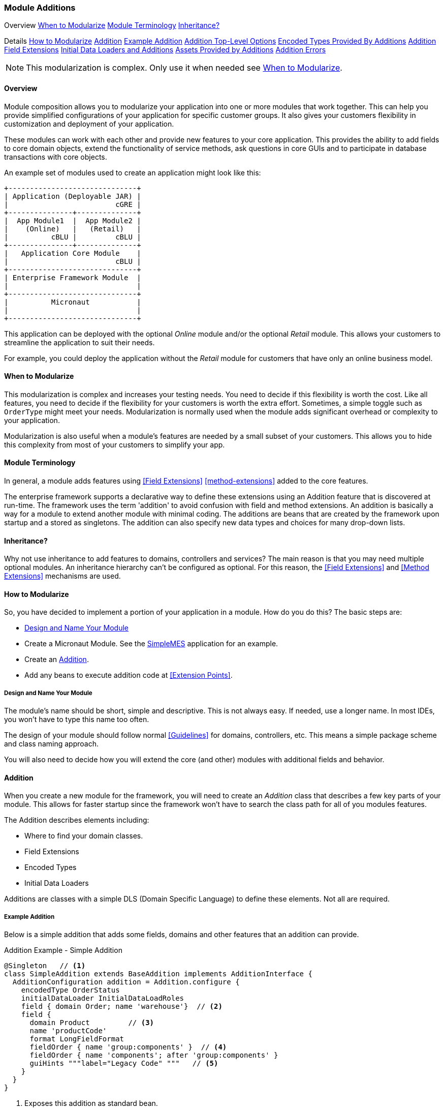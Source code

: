 
=== Module Additions

ifeval::["{backend}" != "pdf"]

[inline-toc-header]#Overview#
[inline-toc]#<<When to Modularize>>#
[inline-toc]#<<Module Terminology>>#
[inline-toc]#<<Inheritance?>>#

[inline-toc-header]#Details#
[inline-toc]#<<How to Modularize>>#
[inline-toc]#<<Addition>>#
[inline-toc]#<<Example Addition>>#
[inline-toc]#<<Addition Top-Level Options>>#
[inline-toc]#<<Encoded Types Provided By Additions>>#
[inline-toc]#<<Addition Field Extensions>>#
[inline-toc]#<<Initial Data Loaders and Additions>>#
[inline-toc]#<<Assets Provided by Additions>>#
[inline-toc]#<<Addition Errors>>#

endif::[]


NOTE: This modularization is complex.  Only use it when needed see <<When to Modularize>>.

==== Overview


Module composition allows you to modularize your application into one or more modules that
work together. This can help you provide simplified configurations of your application for
specific customer groups. It also gives your customers flexibility in customization and
deployment of your application.

These modules can work with each other and provide new features to your core application.
This provides the ability to add fields to core domain objects, extend the functionality of service
methods, ask questions in core GUIs and to participate in database transactions with core objects.


An example set of modules used to create an application might look like this:




//workaround for https://github.com/asciidoctor/asciidoctor-pdf/issues/271
:imagesdir: {imagesdir-build}

[ditaa,"architectureLayersComp"]
----
+------------------------------+
| Application (Deployable JAR) |
|                         cGRE |
+---------------+--------------+
|  App Module1  |  App Module2 |
|    (Online)   |   (Retail)   |
|          cBLU |         cBLU |
+---------------+--------------+
|   Application Core Module    |
|                         cBLU |
+------------------------------+
| Enterprise Framework Module  |
|                              |
+------------------------------+
|          Micronaut           |
|                              |
+------------------------------+

----

//end workaround for https://github.com/asciidoctor/asciidoctor-pdf/issues/271
:imagesdir: {imagesdir-src}

This application can be deployed with the optional _Online_ module and/or the
optional _Retail_ module.  This allows your customers to streamline the application to suit
their needs.

For example, you could deploy the application without the _Retail_ module for customers
that have only an online business model.


==== When to Modularize

This modularization is complex and increases your testing needs.  You need to decide if this
flexibility is worth the cost. Like all features, you need to decide if the flexibility for
your customers is worth the extra effort. Sometimes, a simple toggle such as `OrderType`
might meet your needs.  Modularization is normally used when the module adds significant
overhead or complexity to your application.

Modularization is also useful when a module's features are needed by a small subset of your
customers.  This allows you to hide this complexity from most of your customers to simplify
your app.

==== Module Terminology

In general, a module adds features using <<Field Extensions>> <<method-extensions>> added to the
core features.

The enterprise framework supports a declarative way to define these extensions using
an Addition feature that is discovered at run-time. The framework uses the term 'addition' to avoid
confusion with field and method extensions.  An addition is basically a way for a module to extend
another module with minimal coding.  The additions are beans that are created by the framework
upon startup and a stored as singletons.  The addition can also specify new data types and choices
for many drop-down lists.


==== Inheritance?

Why not use inheritance to add features to domains, controllers and services?  The main reason
is that you may need multiple optional modules.  An inheritance hierarchy can't be configured
as optional. For this reason, the <<Field Extensions>> and <<Method Extensions>> mechanisms
are used.


==== How to Modularize

So, you have decided to implement a portion of your application in a module.  How do you do this?
The basic steps are:

* <<Design and Name Your Module>>
* Create a Micronaut Module.  See the <<{mes-core-path}/guide.adoc#,SimpleMES>> application for an example.
* Create an <<Addition>>.
* Add any beans to execute addition code at <<Extension Points>>.

===== Design and Name Your Module

The module's name should be short, simple and descriptive.  This is not always easy.
If needed, use a longer name.  In most IDEs, you won't have to type this name too often.

The design of your module should follow normal <<Guidelines>> for domains, controllers, etc.
This means a simple package scheme and class naming approach.

You will also need to decide how you will extend the core (and other) modules with additional
fields and behavior.

==== Addition

When you create a new module for the framework, you will need to create an _Addition_ class
that describes a few key parts of your module.  This allows for faster startup since
the framework won't have to search the class path for all of you modules features.

The Addition describes elements including:

* Where to find your domain classes.
* Field Extensions
* Encoded Types
* Initial Data Loaders

Additions are classes with a simple DLS (Domain Specific Language) to define
these elements.  Not all are required.

===== Example Addition

Below is a simple addition that adds some fields, domains and other features that an addition
can provide.


[source,groovy]
.Addition Example - Simple Addition
----
@Singleton   // <.>
class SimpleAddition extends BaseAddition implements AdditionInterface {
  AdditionConfiguration addition = Addition.configure {
    encodedType OrderStatus
    initialDataLoader InitialDataLoadRoles
    field { domain Order; name 'warehouse'}  // <.>
    field {
      domain Product         // <.>
      name 'productCode'
      format LongFieldFormat
      fieldOrder { name 'group:components' }  // <.>
      fieldOrder { name 'components'; after 'group:components' }
      guiHints """label="Legacy Code" """   // <.>
    }
  }
}
----
<.> Exposes this addition as standard bean.
<.> Single-line format for a field definition.
<.> The custom field added to the Product domain.
<.> Adds a new panel in the Product GUI for the components.
    This panel added at the end of the field order.
    The custom field itself will also be added at the end, so it will appear on the components
    panel. Assumes the label
    _'components.panel.label'_ exists in the _messages.properties_ file.
<.> Provides a GUI display hint for the display <<Markers>>.


This example defines the global features such as where to find domains for the
module, any loader additional <<Encoded Types>> and some custom fields added
to the _Order_ domain.

===== Addition Top-Level Options

The Addition supports these top-level options:

[cols="1,4", width=75%]
.Addition Options
|===
|Option | Description

|name | The name of the addition (*Default*: The addition class's simple name).
|field | Defines a single field added to a domain.  See <<Addition Field Extensions>> (*Optional*).
|encodedType | One of the <<Encoded Types Provided By Additions>> (*Optional*).
|initialDataLoader | An initial data loader class.  See <<Initial Data Loaders and Additions>> (*Optional*).
|asset | An asset needed for a specific page.  See <<Assets Provided by Additions>> (*Optional*).
|===


===== Addition Field Extensions

One of more important reasons to use additions is to add custom fields to core
domain classes in other modules.  This definition creates normal
<<Field Extensions>> for the defined fields.  This means your module can add fields
to GUIs in core domains and import/export the values.


[source,groovy]
.Addition Example - Field Addition
----
@Singleton   // <.>
class SimpleAddition extends BaseAddition implements AdditionInterface {
  AdditionConfiguration addition = Addition.configure {
    field {  // <.>
      domain Order
      name 'priority'
      format LongFieldFormat
      fieldOrder { name 'priority'; after 'notes' }
      guiHints """label="Order Priority" """
    }
  }
}
----
<.> Exposes this addition as a standard bean.
<.> Defines a single `priority` field added to the _Order_ class.


These field extensions provide a lot of configuration options:

[cols="1,4", width=75%]
.Addition Field Options
|===
|Option | Description

|domain | The domain class (*Required*).
|name | The name of the field to add to the domain (*Required*).
|label | The label for the field (*Default*: `name`).
|format | The domain class (*Default*: String - no limit).
|maxLength | The max length of the value (*Optional*).  Only applies to String fields at this time.
|valueClass | The class for the value (*Optional*).  This is used mainly for DomainReferences,
              Enumeration and EncodedTypes.
|fieldOrder | Defines a <<Field Ordering>> entry for the domain (*Optional*).  See below.
|guiHints | GUI Hints to add to the display of these additions. (*Optional*).  These
            are typically attributes supported but the <<Markers>> such as <<efCreate>>.
|===


The options supported by the `fieldOrder` element above are:

[cols="1,4", width=50%, align="center"]
.fieldOrder - Options
|===
|fieldOrder | Description

|name | The field to add to the field order (*Required*).
|after | The new field will be added after this field in the display order (*Default*: the end).
|===




===== Encoded Types Provided By Additions

<<Encoded Types>> are used to store encoded values in a column in the database.  These
encoded values are short strings that are resolved by the base class.
Your addition may provide more encoded types by specifying the _encodedType_ element:


[source,groovy]
.Addition Example - Encoded Types Provided by an Addition
----
@Singleton
class SimpleAddition extends BaseAddition implements AdditionInterface {
  AdditionConfiguration addition = Addition.configure {
    encodedType OrderStatus  // <.>
     . . .
  }
}
----
<.> Defines a single base class for a new encoded type.


===== Initial Data Loaders and Additions

Sometimes, a module will need to add records to a core module's database using the framework's
<<Initial Data Load>> mechanism.  This is common with user <<Roles>>.  To avoid creating dummy
domain classes, you can specify a list of classes that perform the initial data load like normal
domain classes.

[source,groovy]
.Addition Example - Initial Data Loaders Provided By Additions
----

@Singleton                            // <.>
class SimpleAddition extends BaseAddition implements AdditionInterface {
  AdditionConfiguration addition = Addition.configure {
    initialDataLoader SetupRoles  // <.>
     . . .
  }
}
. . .

class SetupRoles {
  static initialDataLoad() {  // <.>
   . . .
  }
}


----
<.> Registers this addition within the application context for discovery at runtime.
<.> Specifies the initial data loading class.
<.> Performs the actual initial data loading.

===== Assets Provided by Additions

Some modules have specific client assets (Javascript or CSS files) that are needed on specific
core pages.  The addition logic lets you add assets to specific views as needed.  These assets are
added to the page using the <<Standard Header>> include file.

[source,groovy]
.Addition Example - Assets Provided by Additions
----

@Singleton                            // <.>
class SimpleAddition extends BaseAddition implements AdditionInterface {
  AdditionConfiguration addition = Addition.configure {
    asset {    // <.>
      page "dashboard/index"
      script "/assets/mes_dashboard.js"
    }
    asset {    // <.>
      page "dashboard/index"
      css "/assets/mes_dashboard.css"
    }
  }
}

----
<.> Registers this addition within the application context for discovery at runtime.
<.> Specifies the javascript asset (_mes_dashboard.js_) to add to the page (_dashboard/index.ftl_).
<.> Specifies the CSS asset (_mes_dashboard.css_) to add to the page (_dashboard/index.ftl_).

The supported types include:

* _script:_  - A Javascript file.
* _css:_  - A CSS file.

NOTE: The module needs to make sure the asset can be found.  See <<efAsset>> for
      examples.


===== Addition Errors

The Addition syntax can be somewhat complex.  Most errors are caught by the framework at
run-time.  This means the first error will usually show up when you deploy your addition with
the application.

You will probably need to monitor the log files for any ERROR level messages.
Most errors will be logged, but the application startup will still be attempted.

To catch these errors earlier, we suggest that you unit test your addition.  For example:

[source,groovy]
.Addition Example Unit Test
----

def "verify that the addition is valid"() {
  expect: 'the validation passes'
  new MyAddition().addition.validate()
}

----


